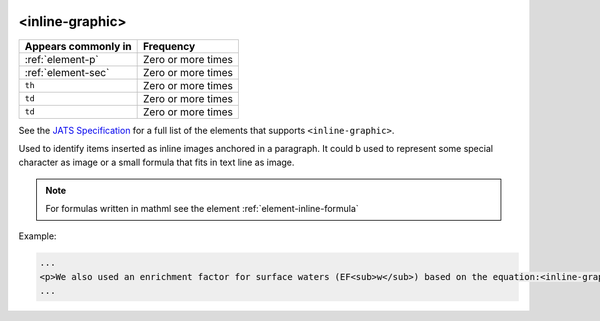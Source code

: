  .. _element-inline-graphic:

<inline-graphic>
================

+-------------------------+--------------------+
| Appears commonly in     | Frequency          |
+=========================+====================+
| :ref:`element-p`        | Zero or more times |
+-------------------------+--------------------+
| :ref:`element-sec`      | Zero or more times |
+-------------------------+--------------------+
| ``th``                  | Zero or more times |
+-------------------------+--------------------+
| ``td``                  | Zero or more times |
+-------------------------+--------------------+
| ``td``                  | Zero or more times |
+-------------------------+--------------------+

See the `JATS Specification <https://jats.nlm.nih.gov/publishing/tag-library/1.2d1/element/inline-graphic.html>`_ for a full list of the elements that supports ``<inline-graphic>``.

Used to identify items inserted as inline images anchored in a paragraph. It could b used to represent some special character as image or a small formula that fits in text line as image.

.. note:: 

  For formulas written in mathml see the element :ref:`element-inline-formula`


Example:

.. code-block:: xml

  ...
  <p>We also used an enrichment factor for surface waters (EF<sub>w</sub>) based on the equation:<inline-graphic xlink:href="image.tif"/>. The EF<sub>s</sub> and EF<sub>w</sub> quantified the concentration of the element of interest (C<sub>i</sub>) in the sample, in relation to the (natural) geochemical background.</p>
  ...


.. {"reviewed_on": "20180531", "by": "fabio.batalha@erudit.org"}
